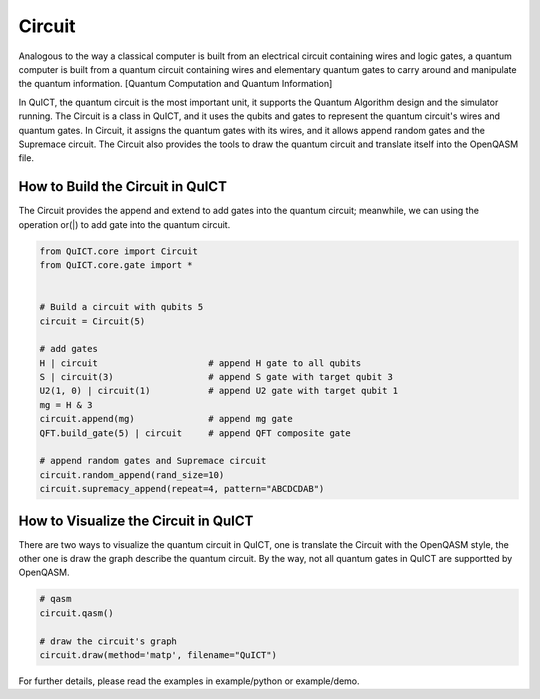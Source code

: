 Circuit
=======
Analogous to the way a classical computer is built from an electrical circuit containing wires and logic gates,
a quantum computer is built from a quantum circuit containing wires and elementary quantum gates to carry around
and manipulate the quantum information. [Quantum Computation and Quantum Information]

In QuICT, the quantum circuit is the most important unit, it supports the Quantum Algorithm design and the simulator running.
The Circuit is a class in QuICT, and it uses the qubits and gates to represent the quantum circuit's wires and quantum gates.
In Circuit, it assigns the quantum gates with its wires, and it allows append random gates and the Supremace circuit. The Circuit
also provides the tools to draw the quantum circuit and translate itself into the OpenQASM file.

How to Build the Circuit in QuICT
---------------------------------
The Circuit provides the append and extend to add gates into the quantum circuit; meanwhile, we can using the operation or(|) to
add gate into the quantum circuit.


.. code-block:: python

    from QuICT.core import Circuit
    from QuICT.core.gate import *


    # Build a circuit with qubits 5
    circuit = Circuit(5)

    # add gates
    H | circuit                     # append H gate to all qubits
    S | circuit(3)                  # append S gate with target qubit 3
    U2(1, 0) | circuit(1)           # append U2 gate with target qubit 1
    mg = H & 3
    circuit.append(mg)              # append mg gate
    QFT.build_gate(5) | circuit     # append QFT composite gate

    # append random gates and Supremace circuit
    circuit.random_append(rand_size=10)
    circuit.supremacy_append(repeat=4, pattern="ABCDCDAB")


How to Visualize the Circuit in QuICT
-------------------------------------
There are two ways to visualize the quantum circuit in QuICT, one is translate the Circuit with the OpenQASM style, the other one is
draw the graph describe the quantum circuit. By the way, not all quantum gates in QuICT are supportted by OpenQASM.


.. code-block:: python
    
    # qasm
    circuit.qasm()

    # draw the circuit's graph
    circuit.draw(method='matp', filename="QuICT")

For further details, please read the examples in example/python or example/demo.
